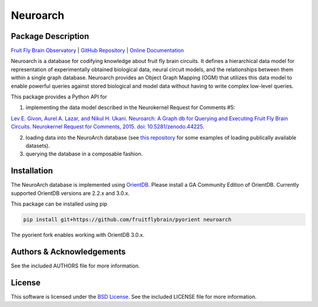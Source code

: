 .. -*- rst -*-

Neuroarch
=========

Package Description
-------------------

`Fruit Fly Brain Observatory <https://www.fruitflybrain.org>`_ |
`GitHub Repository <https://github.com/fruitflybrain/neuroarch>`_ |
`Online Documentation <https://neuroarch.readthedocs.io>`_

Neuroarch is a database for codifying knowledge about fruit fly brain circuits.
It defines a hierarchical data model for representation of experimentally
obtained biological data, neural circuit models, and the relationships between
them within a single graph database. Neuroarch provides an Object Graph Mapping
(OGM) that utilizes this data model to enable powerful queries against stored
biological and model data without having to write complex low-level queries.

This package provides a Python API for

1) implementing the data model described in the Neurokernel Request for Comments #5:

`Lev E. Givon, Aurel A. Lazar, and Nikul H. Ukani. Neuroarch: A Graph db for Querying and Executing Fruit Fly Brain Circuits. Neurokernel Request for Comments, 2015. doi: 10.5281/zenodo.44225 <https://doi.org/10.5281/zenodo.44225>`_.

2) loading data into the NeuroArch database (see `this repository <https://github.com/flybrainlab/datasets>`_ for some examples of loading publically available datasets).

3) querying the database in a composable fashion.

Installation
------------
The NeuroArch database is implemented using `OrientDB <https://www.orientdb.org/>`_. Please install a GA Community Edition of OrientDB. Currently supported OrientDB versions are 2.2.x and 3.0.x.

This package can be installed using pip

.. code-block::

   pip install git+https://github.com/fruitflybrain/pyorient neuroarch

The pyorient fork enables working with OrientDB 3.0.x.

Authors & Acknowledgements
--------------------------
See the included AUTHORS file for more information.

License
-------
This software is licensed under the `BSD License
<http://www.opensource.org/licenses/bsd-license.php>`_.
See the included LICENSE file for more information.

